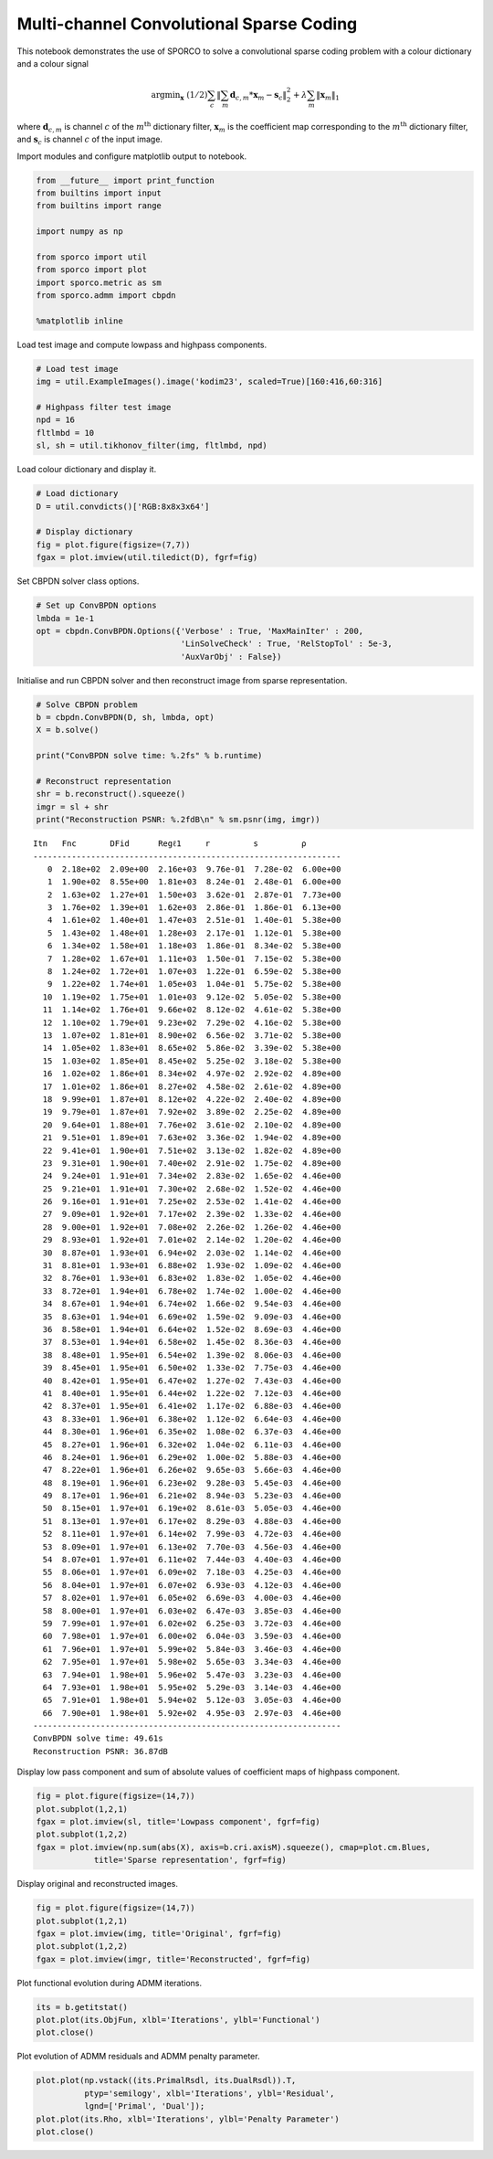 
Multi-channel Convolutional Sparse Coding
=========================================

This notebook demonstrates the use of SPORCO to solve a convolutional
sparse coding problem with a colour dictionary and a colour signal

.. math:: \mathrm{argmin}_\mathbf{x} \; (1/2) \sum_c \left\| \sum_m \mathbf{d}_{c,m} * \mathbf{x}_m -\mathbf{s}_c \right\|_2^2 + \lambda \sum_m \| \mathbf{x}_m \|_1

where :math:`\mathbf{d}_{c,m}` is channel :math:`c` of the
:math:`m^{\text{th}}` dictionary filter, :math:`\mathbf{x}_m` is the
coefficient map corresponding to the :math:`m^{\text{th}}` dictionary
filter, and :math:`\mathbf{s}_c` is channel :math:`c` of the input
image.

Import modules and configure matplotlib output to notebook.

.. code:: ipython3

    from __future__ import print_function
    from builtins import input
    from builtins import range
    
    import numpy as np
    
    from sporco import util
    from sporco import plot
    import sporco.metric as sm
    from sporco.admm import cbpdn
    
    %matplotlib inline

Load test image and compute lowpass and highpass components.

.. code:: ipython3

    # Load test image
    img = util.ExampleImages().image('kodim23', scaled=True)[160:416,60:316]
    
    # Highpass filter test image
    npd = 16
    fltlmbd = 10
    sl, sh = util.tikhonov_filter(img, fltlmbd, npd)

Load colour dictionary and display it.

.. code:: ipython3

    # Load dictionary
    D = util.convdicts()['RGB:8x8x3x64']
    
    # Display dictionary
    fig = plot.figure(figsize=(7,7))
    fgax = plot.imview(util.tiledict(D), fgrf=fig)



.. image:: demo_cbpdn_clr_cd_files/demo_cbpdn_clr_cd_7_0.png


Set CBPDN solver class options.

.. code:: ipython3

    # Set up ConvBPDN options
    lmbda = 1e-1
    opt = cbpdn.ConvBPDN.Options({'Verbose' : True, 'MaxMainIter' : 200,
                                  'LinSolveCheck' : True, 'RelStopTol' : 5e-3,
                                  'AuxVarObj' : False})

Initialise and run CBPDN solver and then reconstruct image from sparse
representation.

.. code:: ipython3

    # Solve CBPDN problem
    b = cbpdn.ConvBPDN(D, sh, lmbda, opt)
    X = b.solve()
    
    print("ConvBPDN solve time: %.2fs" % b.runtime)
    
    # Reconstruct representation
    shr = b.reconstruct().squeeze()
    imgr = sl + shr
    print("Reconstruction PSNR: %.2fdB\n" % sm.psnr(img, imgr))


.. parsed-literal::

    Itn   Fnc       DFid      Regℓ1     r         s         ρ         
    ----------------------------------------------------------------
       0  2.18e+02  2.09e+00  2.16e+03  9.76e-01  7.28e-02  6.00e+00
       1  1.90e+02  8.55e+00  1.81e+03  8.24e-01  2.48e-01  6.00e+00
       2  1.63e+02  1.27e+01  1.50e+03  3.62e-01  2.87e-01  7.73e+00
       3  1.76e+02  1.39e+01  1.62e+03  2.86e-01  1.86e-01  6.13e+00
       4  1.61e+02  1.40e+01  1.47e+03  2.51e-01  1.40e-01  5.38e+00
       5  1.43e+02  1.48e+01  1.28e+03  2.17e-01  1.12e-01  5.38e+00
       6  1.34e+02  1.58e+01  1.18e+03  1.86e-01  8.34e-02  5.38e+00
       7  1.28e+02  1.67e+01  1.11e+03  1.50e-01  7.15e-02  5.38e+00
       8  1.24e+02  1.72e+01  1.07e+03  1.22e-01  6.59e-02  5.38e+00
       9  1.22e+02  1.74e+01  1.05e+03  1.04e-01  5.75e-02  5.38e+00
      10  1.19e+02  1.75e+01  1.01e+03  9.12e-02  5.05e-02  5.38e+00
      11  1.14e+02  1.76e+01  9.66e+02  8.12e-02  4.61e-02  5.38e+00
      12  1.10e+02  1.79e+01  9.23e+02  7.29e-02  4.16e-02  5.38e+00
      13  1.07e+02  1.81e+01  8.90e+02  6.56e-02  3.71e-02  5.38e+00
      14  1.05e+02  1.83e+01  8.65e+02  5.86e-02  3.39e-02  5.38e+00
      15  1.03e+02  1.85e+01  8.45e+02  5.25e-02  3.18e-02  5.38e+00
      16  1.02e+02  1.86e+01  8.34e+02  4.97e-02  2.92e-02  4.89e+00
      17  1.01e+02  1.86e+01  8.27e+02  4.58e-02  2.61e-02  4.89e+00
      18  9.99e+01  1.87e+01  8.12e+02  4.22e-02  2.40e-02  4.89e+00
      19  9.79e+01  1.87e+01  7.92e+02  3.89e-02  2.25e-02  4.89e+00
      20  9.64e+01  1.88e+01  7.76e+02  3.61e-02  2.10e-02  4.89e+00
      21  9.51e+01  1.89e+01  7.63e+02  3.36e-02  1.94e-02  4.89e+00
      22  9.41e+01  1.90e+01  7.51e+02  3.13e-02  1.82e-02  4.89e+00
      23  9.31e+01  1.90e+01  7.40e+02  2.91e-02  1.75e-02  4.89e+00
      24  9.24e+01  1.91e+01  7.34e+02  2.83e-02  1.65e-02  4.46e+00
      25  9.21e+01  1.91e+01  7.30e+02  2.68e-02  1.52e-02  4.46e+00
      26  9.16e+01  1.91e+01  7.25e+02  2.53e-02  1.41e-02  4.46e+00
      27  9.09e+01  1.92e+01  7.17e+02  2.39e-02  1.33e-02  4.46e+00
      28  9.00e+01  1.92e+01  7.08e+02  2.26e-02  1.26e-02  4.46e+00
      29  8.93e+01  1.92e+01  7.01e+02  2.14e-02  1.20e-02  4.46e+00
      30  8.87e+01  1.93e+01  6.94e+02  2.03e-02  1.14e-02  4.46e+00
      31  8.81e+01  1.93e+01  6.88e+02  1.93e-02  1.09e-02  4.46e+00
      32  8.76e+01  1.93e+01  6.83e+02  1.83e-02  1.05e-02  4.46e+00
      33  8.72e+01  1.94e+01  6.78e+02  1.74e-02  1.00e-02  4.46e+00
      34  8.67e+01  1.94e+01  6.74e+02  1.66e-02  9.54e-03  4.46e+00
      35  8.63e+01  1.94e+01  6.69e+02  1.59e-02  9.09e-03  4.46e+00
      36  8.58e+01  1.94e+01  6.64e+02  1.52e-02  8.69e-03  4.46e+00
      37  8.53e+01  1.94e+01  6.58e+02  1.45e-02  8.36e-03  4.46e+00
      38  8.48e+01  1.95e+01  6.54e+02  1.39e-02  8.06e-03  4.46e+00
      39  8.45e+01  1.95e+01  6.50e+02  1.33e-02  7.75e-03  4.46e+00
      40  8.42e+01  1.95e+01  6.47e+02  1.27e-02  7.43e-03  4.46e+00
      41  8.40e+01  1.95e+01  6.44e+02  1.22e-02  7.12e-03  4.46e+00
      42  8.37e+01  1.95e+01  6.41e+02  1.17e-02  6.88e-03  4.46e+00
      43  8.33e+01  1.96e+01  6.38e+02  1.12e-02  6.64e-03  4.46e+00
      44  8.30e+01  1.96e+01  6.35e+02  1.08e-02  6.37e-03  4.46e+00
      45  8.27e+01  1.96e+01  6.32e+02  1.04e-02  6.11e-03  4.46e+00
      46  8.24e+01  1.96e+01  6.29e+02  1.00e-02  5.88e-03  4.46e+00
      47  8.22e+01  1.96e+01  6.26e+02  9.65e-03  5.66e-03  4.46e+00
      48  8.19e+01  1.96e+01  6.23e+02  9.28e-03  5.45e-03  4.46e+00
      49  8.17e+01  1.96e+01  6.21e+02  8.94e-03  5.23e-03  4.46e+00
      50  8.15e+01  1.97e+01  6.19e+02  8.61e-03  5.05e-03  4.46e+00
      51  8.13e+01  1.97e+01  6.17e+02  8.29e-03  4.88e-03  4.46e+00
      52  8.11e+01  1.97e+01  6.14e+02  7.99e-03  4.72e-03  4.46e+00
      53  8.09e+01  1.97e+01  6.13e+02  7.70e-03  4.56e-03  4.46e+00
      54  8.07e+01  1.97e+01  6.11e+02  7.44e-03  4.40e-03  4.46e+00
      55  8.06e+01  1.97e+01  6.09e+02  7.18e-03  4.25e-03  4.46e+00
      56  8.04e+01  1.97e+01  6.07e+02  6.93e-03  4.12e-03  4.46e+00
      57  8.02e+01  1.97e+01  6.05e+02  6.69e-03  4.00e-03  4.46e+00
      58  8.00e+01  1.97e+01  6.03e+02  6.47e-03  3.85e-03  4.46e+00
      59  7.99e+01  1.97e+01  6.02e+02  6.25e-03  3.72e-03  4.46e+00
      60  7.98e+01  1.97e+01  6.00e+02  6.04e-03  3.59e-03  4.46e+00
      61  7.96e+01  1.97e+01  5.99e+02  5.84e-03  3.46e-03  4.46e+00
      62  7.95e+01  1.97e+01  5.98e+02  5.65e-03  3.34e-03  4.46e+00
      63  7.94e+01  1.98e+01  5.96e+02  5.47e-03  3.23e-03  4.46e+00
      64  7.93e+01  1.98e+01  5.95e+02  5.29e-03  3.14e-03  4.46e+00
      65  7.91e+01  1.98e+01  5.94e+02  5.12e-03  3.05e-03  4.46e+00
      66  7.90e+01  1.98e+01  5.92e+02  4.95e-03  2.97e-03  4.46e+00
    ----------------------------------------------------------------
    ConvBPDN solve time: 49.61s
    Reconstruction PSNR: 36.87dB
    


Display low pass component and sum of absolute values of coefficient
maps of highpass component.

.. code:: ipython3

    fig = plot.figure(figsize=(14,7))
    plot.subplot(1,2,1)
    fgax = plot.imview(sl, title='Lowpass component', fgrf=fig)
    plot.subplot(1,2,2)
    fgax = plot.imview(np.sum(abs(X), axis=b.cri.axisM).squeeze(), cmap=plot.cm.Blues,
                title='Sparse representation', fgrf=fig)



.. image:: demo_cbpdn_clr_cd_files/demo_cbpdn_clr_cd_13_0.png


Display original and reconstructed images.

.. code:: ipython3

    fig = plot.figure(figsize=(14,7))
    plot.subplot(1,2,1)
    fgax = plot.imview(img, title='Original', fgrf=fig)
    plot.subplot(1,2,2)
    fgax = plot.imview(imgr, title='Reconstructed', fgrf=fig)



.. image:: demo_cbpdn_clr_cd_files/demo_cbpdn_clr_cd_15_0.png


Plot functional evolution during ADMM iterations.

.. code:: ipython3

    its = b.getitstat()
    plot.plot(its.ObjFun, xlbl='Iterations', ylbl='Functional')
    plot.close()



.. image:: demo_cbpdn_clr_cd_files/demo_cbpdn_clr_cd_17_0.png


Plot evolution of ADMM residuals and ADMM penalty parameter.

.. code:: ipython3

    plot.plot(np.vstack((its.PrimalRsdl, its.DualRsdl)).T,
              ptyp='semilogy', xlbl='Iterations', ylbl='Residual',
              lgnd=['Primal', 'Dual']);
    plot.plot(its.Rho, xlbl='Iterations', ylbl='Penalty Parameter')
    plot.close()



.. image:: demo_cbpdn_clr_cd_files/demo_cbpdn_clr_cd_19_0.png



.. image:: demo_cbpdn_clr_cd_files/demo_cbpdn_clr_cd_19_1.png

